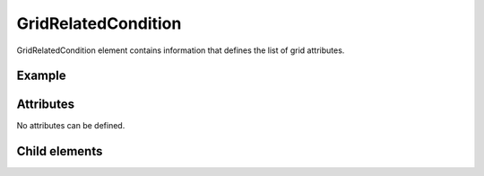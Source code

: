 GridRelatedCondition
=====================

GridRelatedCondition element contains information that defines the list of grid
attributes.

Example
--------

.. code-block:: xml
   :caption: Example of GridRelatedCondition definition
   :name: ref_gridrelatedcondition_example
   :linenos:

   <GridRelatedCondition>
     <Item name="Elevation" caption="Elevation(m)">
       <Definition valueType="real" position="node" default="max" />
     </Item>
   </GridRelatedCondition>

Attributes
----------

No attributes can be defined.

Child elements
--------------

.. csv-table:: Child elements of GridRelatedCondition
   :file: gridrelatedcondition_elements.csv
   :header-rows: 1

